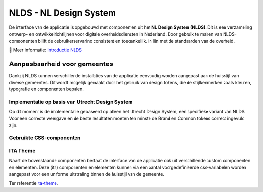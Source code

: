 =======================
NLDS - NL Design System
=======================

De interface van de applicatie is opgebouwd met componenten uit het **NL Design System (NLDS)**. Dit is een verzameling ontwerp- en ontwikkelrichtlijnen voor digitale overheidsdiensten in Nederland. Door gebruik te maken van NLDS-componenten blijft de gebruikerservaring consistent en toegankelijk, in lijn met de standaarden van de overheid.

🔗 Meer informatie: `Introductie NLDS <https://nldesignsystem.nl/handboek/introductie>`_


Aanpasbaarheid voor gemeentes
=============================

Dankzij NLDS kunnen verschillende installaties van de applicatie eenvoudig worden aangepast aan de huisstijl van diverse gemeentes. Dit wordt mogelijk gemaakt door het gebruik van design tokens, die de stijlkenmerken zoals kleuren, typografie en componenten bepalen.


Implementatie op basis van Utrecht Design System
------------------------------------------------

Op dit moment is de implementatie gebaseerd op alleen het Utrecht Design System, een specifieke variant van NLDS. Voor een correcte weergave en de beste resultaten moeten ten minste de Brand en Common tokens correct ingevuld zijn.


Gebruikte CSS-componenten
-------------------------

+--------------------------------------------+--------------------------------------------------------------------------------------------------------------------------+
| **Component**                              | **Storybook**                                                                                                            |
+============================================+==========================================================================================================================+
| **Document** (`utrecht-document`)          | `🔗 Design Tokens <https://nl-design-system.github.io/utrecht/storybook/?path=/story/css_css-document--design-tokens>`_  |
+--------------------------------------------+--------------------------------------------------------------------------------------------------------------------------+
| **Surface** (`utrecht-surface`)            | `🔗 Design Tokens <https://nl-design-system.github.io/utrecht/storybook/?path=/story/css_css-surface--design-tokens>`_   |
+--------------------------------------------+--------------------------------------------------------------------------------------------------------------------------+
| **Page** (`utrecht-page`)                  | `🔗 Design Tokens <https://nl-design-system.github.io/utrecht/storybook/?path=/story/css_css-page--design-tokens>`_      |
+--------------------------------------------+--------------------------------------------------------------------------------------------------------------------------+
| **Page header** (`utrecht-page-header`)    | `🔗 Design Tokens <https://nl-design-system.github.io/utrecht/storybook/?path=/story/css_css-page-header--design-tokens>`_ |
+--------------------------------------------+--------------------------------------------------------------------------------------------------------------------------+
| **Page content** (`utrecht-page-content`)  | `🔗 Design Tokens <https://nl-design-system.github.io/utrecht/storybook/?path=/story/css_css-page-content--design-tokens>`_ |
+--------------------------------------------+--------------------------------------------------------------------------------------------------------------------------+
| **Page footer** (`utrecht-page-footer`)    | `🔗 Design Tokens <https://nl-design-system.github.io/utrecht/storybook/?path=/story/css_css-page-footer--design-tokens>`_ |
+--------------------------------------------+--------------------------------------------------------------------------------------------------------------------------+
| **Navigation bar** (`utrecht-nav-bar`)     | `🔗 Design Tokens <https://nl-design-system.github.io/utrecht/storybook/?path=/story/css_css-nav-bar--design-tokens>`_   |
+--------------------------------------------+--------------------------------------------------------------------------------------------------------------------------+
| **Link** (`utrecht-link`)                  | `🔗 Design Tokens <https://nl-design-system.github.io/utrecht/storybook/?path=/story/css_css-link--design-tokens>`_      |
+--------------------------------------------+--------------------------------------------------------------------------------------------------------------------------+
| **Skip link** (`utrecht-skip-link`)        | `🔗 Design Tokens <https://nl-design-system.github.io/utrecht/storybook/?path=/story/css_css-skip-link--design-tokens>`_ |
+--------------------------------------------+--------------------------------------------------------------------------------------------------------------------------+
| **Article** (`utrecht-article`)            | `🔗 Design Tokens <https://nl-design-system.github.io/utrecht/storybook/?path=/story/css_css-article--design-tokens>`_   |
+--------------------------------------------+--------------------------------------------------------------------------------------------------------------------------+
| **Heading** (`utrecht-heading`)            | `🔗 Design Tokens <https://nl-design-system.github.io/utrecht/storybook/?path=/story/css_css-heading-1--design-tokens>`_ |
+--------------------------------------------+--------------------------------------------------------------------------------------------------------------------------+
| **Paragraph** (`utrecht-paragraph`)        | `🔗 Design Tokens <https://nl-design-system.github.io/utrecht/storybook/?path=/story/css_css-paragraph--design-tokens>`_ |
+--------------------------------------------+--------------------------------------------------------------------------------------------------------------------------+
| **Unordered list** (`utrecht-unordered-list`) | `🔗 Design Tokens <https://nl-design-system.github.io/utrecht/storybook/?path=/story/css_css-unordered-list--design-tokens>`_ |
+--------------------------------------------+--------------------------------------------------------------------------------------------------------------------------+
| **Button** (`utrecht-button`)              | `🔗 Design Tokens <https://nl-design-system.github.io/utrecht/storybook/?path=/story/css_css-button--design-tokens>`_    |
+--------------------------------------------+--------------------------------------------------------------------------------------------------------------------------+
| **Form field** (`utrecht-form-field`)      | `🔗 Design Tokens <https://nl-design-system.github.io/utrecht/storybook/?path=/story/css_css-form-field--design-tokens>`_ |
+--------------------------------------------+--------------------------------------------------------------------------------------------------------------------------+
| **Form label** (`utrecht-form-label`)      | `🔗 Design Tokens <https://nl-design-system.github.io/utrecht/storybook/?path=/story/css_css-form-label--design-tokens>`_ |
+--------------------------------------------+--------------------------------------------------------------------------------------------------------------------------+
| **Textbox** (`utrecht-textbox`)            | `🔗 Design Tokens <https://nl-design-system.github.io/utrecht/storybook/?path=/story/css_css-textbox--design-tokens>`_   |
+--------------------------------------------+--------------------------------------------------------------------------------------------------------------------------+
| **Table** (`utrecht-table`)                | `🔗 Design Tokens <https://nl-design-system.github.io/utrecht/storybook/?path=/story/css_css-table--design-tokens>`_     |
+--------------------------------------------+--------------------------------------------------------------------------------------------------------------------------+
| **Logo** (`utrecht-logo`)                  | `🔗 Design Tokens <https://nl-design-system.github.io/utrecht/storybook/?path=/story/css_css-logo--design-tokens>`_      |
+--------------------------------------------+--------------------------------------------------------------------------------------------------------------------------+


ITA Theme
---------

Naast de bovenstaande componenten bestaat de interface van de applicatie ook uit verschillende custom componenten en elementen. Deze (ita) componenten en elementen kunnen via een aantal voorgedefinieerde css-variabelen worden aangepast voor een uniforme uitstraling binnen de huisstijl van de gemeente.

Ter referentie `ita-theme <./InterneTaakAfhandeling.Web.Client/src/assets/_mixin-theme.scss>`_.
